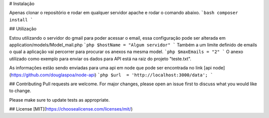 # Instalação

Apenas clonar o repositório e rodar em qualquer servidor apache e rodar o comando abaixo.
```bash
composer install
```

## Utilização

Estou utilizando o servidor do gmail para poder acessar o email, essa configuração pode ser alterada em application/models/Model_mail.php
```php
$hostName = "Algum servidor"
```
Também a um limite definido de emails o qual a aplicação vai percorrer para procurar os anexos na mesma model.
```php
$maxEmails = "2"
```
O anexo utilizado como exemplo para enviar os dados para API está na raiz do projeto "teste.txt".

As informações estão sendo enviadas para uma api em node que pode ser encontrada no link [api node](https://github.com/douglaspoa/node-api)
```php
$url  = 'http://localhost:3000/data';
```

## Contributing
Pull requests are welcome. For major changes, please open an issue first to discuss what you would like to change.

Please make sure to update tests as appropriate.

## License
[MIT](https://choosealicense.com/licenses/mit/)